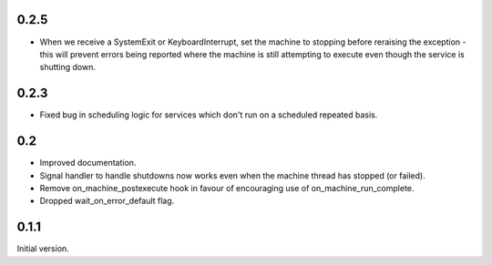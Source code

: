 0.2.5
=====

* When we receive a SystemExit or KeyboardInterrupt, set the machine to stopping before reraising
  the exception - this will prevent errors being reported where the machine is still attempting
  to execute even though the service is shutting down.

0.2.3
=====

* Fixed bug in scheduling logic for services which don't run on a scheduled repeated basis.

0.2
===

* Improved documentation.
* Signal handler to handle shutdowns now works even when the machine thread has stopped (or failed).
* Remove on_machine_postexecute hook in favour of encouraging use of on_machine_run_complete.
* Dropped wait_on_error_default flag.

0.1.1
=====

Initial version.
